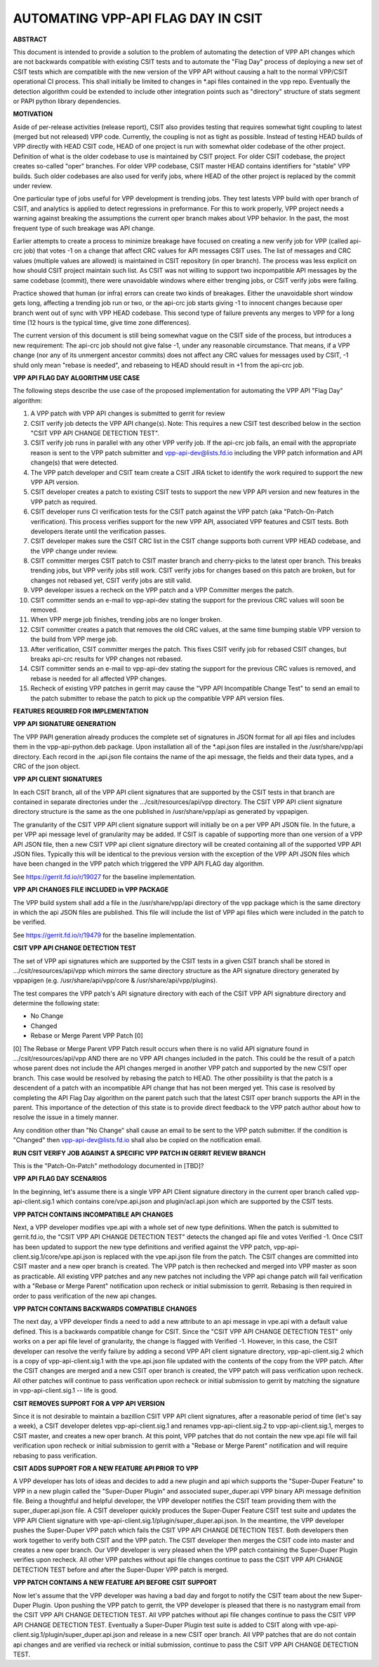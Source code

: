 ..
   Copyright (c) 2019 Cisco and/or its affiliates.
   Licensed under the Apache License, Version 2.0 (the "License");
   you may not use this file except in compliance with the License.
   You may obtain a copy of the License at:
..
       http://www.apache.org/licenses/LICENSE-2.0
..
   Unless required by applicable law or agreed to in writing, software
   distributed under the License is distributed on an "AS IS" BASIS,
   WITHOUT WARRANTIES OR CONDITIONS OF ANY KIND, either express or implied.
   See the License for the specific language governing permissions and
   limitations under the License.


AUTOMATING VPP-API FLAG DAY IN CSIT
===================================

**ABSTRACT**

This document is intended to provide a solution to the problem of
automating the detection of VPP API changes which are not backwards
compatible with existing CSIT tests and to automate the "Flag Day"
process of deploying a new set of CSIT tests which are compatible
with the new version of the VPP API without causing a halt to the
normal VPP/CSIT operational CI process. This shall initially be
limited to changes in \*.api files contained in the vpp repo.
Eventually the detection algorithm could be extended to include
other integration points such as "directory" structure of stats
segment or PAPI python library dependencies.

**MOTIVATION**

Aside of per-release activities (release report), CSIT also provides testing
that requires somewhat tight coupling to latest (merged but not released)
VPP code. Currently, the coupling is not as tight as possible.
Instead of testing HEAD builds of VPP directly with HEAD CSIT code,
HEAD of one project is run with somewhat older codebase of the other project.
Definition of what is the older codebase to use is maintained by CSIT project.
For older CSIT codebase, the project creates so-called "oper" branches.
For older VPP codebase, CSIT master HEAD contains identifiers
for "stable" VPP builds. Such older codebases are also used for verify jobs,
where HEAD of the other project is replaced by the commit under review.

One particular type of jobs useful for VPP development is trending jobs.
They test latests VPP build with oper branch of CSIT,
and analytics is applied to detect regressions in preformance.
For this to work properly, VPP project needs a warning against breaking
the assumptions the current oper branch makes about VPP behavior.
In the past, the most frequent type of such breakage was API change.

Earlier attempts to create a process to minimize breakage have focused
on creating a new verify job for VPP (called api-crc job) that
votes -1 on a change that affect CRC values for API messages CSIT uses.
The list of messages and CRC values (multiple values are allowed)
is maintained in CSIT repository (in oper branch).
The process was less explicit on how should CSIT project maintain such list.
As CSIT was not willing to support two incpompatible API messages
by the same codebase (commit), there were unavoidable windows
where either trenging jobs, or CSIT verify jobs were failing.

Practice showed that human (or infra) errors can create two kinds of breakages.
Either the unavoidable short window gets long, affecting a trending job run
or two, or the api-crc job starts giving -1 to innocent changes
because oper branch went out of sync with VPP HEAD codebase.
This second type of failure prevents any merges to VPP for a long time
(12 hours is the typical time, give time zone differences).

The current version of this document is still being somewhat vague
on the CSIT side of the process, but introduces a new requirement:
The api-crc job should not give false -1, under any reasonable circumstance.
That means, if a VPP change (nor any of its unmergent ancestor commits)
does not affect any CRC values for messages used by CSIT,
-1 shuld only mean "rebase is needed", and rebaseing to HEAD should result
in +1 from the api-crc job.

**VPP API FLAG DAY ALGORITHM USE CASE**

The following steps describe the use case of the proposed
implementation for automating the VPP API "Flag Day" algorithm:

#. A VPP patch with VPP API changes is submitted to
   gerrit for review
#. CSIT verify job detects the VPP API change(s).
   Note: This requires a new CSIT test described below in the
   section "CSIT VPP API CHANGE DETECTION TEST".
#. CSIT verify job runs in parallel with any other VPP verify job.
   If the api-crc job fails, an email with the appropriate reason
   is sent to the VPP patch submitter and vpp-api-dev@lists.fd.io
   including the VPP patch information and API change(s) that were detected.
#. The VPP patch developer and CSIT team create a CSIT JIRA ticket
   to identify the work required to support the new VPP API version.
#. CSIT developer creates a patch to existing CSIT tests to support
   the new VPP API version and new features in the VPP patch as required.
#. CSIT developer runs CI verification tests for the CSIT patch against
   the VPP patch (aka "Patch-On-Patch verification).
   This process verifies support for the new VPP API, associated VPP
   features and CSIT tests.  Both developers iterate until the
   verification passes.
#. CSIT developer makes sure the CSIT CRC list in the CSIT change supports
   both current VPP HEAD codebase, and the VPP change under review.
#. CSIT committer merges CSIT patch to CSIT master branch
   and cherry-picks to the latest oper branch.
   This breaks trending jobs, but VPP verify jobs still work.
   CSIT verify jobs for changes based on this patch are broken,
   but for changes not rebased yet, CSIT verify jobs are still valid.
#. VPP developer issues a recheck on the VPP patch and a VPP
   Committer merges the patch.
#. CSIT committer sends an e-mail to vpp-api-dev stating the support for
   the previous CRC values will soon be removed.
#. When VPP merge job finishes, trending jobs are no longer broken.
#. CSIT committer creates a patch that removes the old CRC values,
   at the same time bumping stable VPP version to the build from VPP merge job.
#. After verification, CSIT committer merges the patch.
   This fixes CSIT verify job for rebased CSIT changes,
   but breaks api-crc results for VPP changes not rebased.
#. CSIT committer sends an e-mail to vpp-api-dev stating the support for
   the previous CRC values is removed, and rebase is needed
   for all affected VPP changes.
#. Recheck of existing VPP patches in gerrit may cause the "VPP
   API Incompatible Change Test" to send an email to the patch
   submitter to rebase the patch to pick up the compatible VPP API
   version files.

**FEATURES REQUIRED FOR IMPLEMENTATION**

**VPP API SIGNATURE GENERATION**

The VPP PAPI generation already produces the complete set of
signatures in JSON format for all api files and includes them in the
vpp-api-python.deb package.  Upon installation all of the \*.api.json
files are installed in the /usr/share/vpp/api directory.  Each record
in the .api.json file contains the name of the api message, the fields
and their data types, and a CRC of the json object.

**VPP API CLIENT SIGNATURES**

In each CSIT branch, all of the VPP API client signatures that are supported
by the CSIT tests in that branch are contained in separate directories
under the .../csit/resources/api/vpp directory. The CSIT VPP API
client signature directory structure is the same as the one published in
/usr/share/vpp/api as generated by vppapigen.

The granularity of the CSIT VPP API client signature support
will initially be on a per VPP API JSON file.  In the future, a per VPP
api message level of granularity may be added.  If CSIT is capable of
supporting more than one version of a VPP API JSON file, then a new
CSIT VPP api client signature directory will be created containing
all of the supported VPP API JSON files.  Typically this will be identical
to the previous version with the exception of the VPP API JSON files
which have been changed in the VPP patch which triggered the VPP API FLAG
day algorithm.

See https://gerrit.fd.io/r/19027 for the baseline implementation.

**VPP API CHANGES FILE INCLUDED in VPP PACKAGE**

The VPP build system shall add a file in the /usr/share/vpp/api
directory of the vpp package which is the same directory in which
the api JSON files are published.  This file will include the list of
VPP api files which were included in the patch to be verified.

See https://gerrit.fd.io/r/19479 for the baseline implementation.

**CSIT VPP API CHANGE DETECTION TEST**

The set of VPP api signatures which are supported by the CSIT tests in
a given CSIT branch shall be stored in .../csit/resources/api/vpp which
mirrors the same directory structure as the API signature directory
generated by vppapigen (e.g. /usr/share/api/vpp/core &
/usr/share/api/vpp/plugins).

The test compares the VPP patch's API signature directory with each of
the CSIT VPP API signabture directory and determine the following state:

- No Change
- Changed
- Rebase or Merge Parent VPP Patch [0]

[0] The Rebase or Merge Parent VPP Patch result occurs when there is no valid API
signature found in .../csit/resources/api/vpp AND there are no VPP API changes
included in the patch.  This could be the result of a patch whose parent does not
include the API changes merged in another VPP patch and supported by the new CSIT
oper branch.  This case would be resolved by rebasing the patch to HEAD.  The other
possibility is that the patch is a descendent of a patch with an incompatible API
change that has not been merged yet.  This case is resolved by completing the API
Flag Day algorithm on the parent patch such that the latest CSIT oper branch supports
the API in the parent.  This importance of the detection of this state is to provide
direct feedback to the VPP patch author about how to resolve the issue in a timely
manner.

Any condition other than "No Change" shall cause an email to be sent
to the VPP patch submitter.  If the condition is "Changed" then
vpp-api-dev@lists.fd.io shall also be copied on the notification email.

**RUN CSIT VERIFY JOB AGAINST A SPECIFIC VPP PATCH IN GERRIT REVIEW BRANCH**

This is the "Patch-On-Patch" methodology documented in [TBD]?


**VPP API FLAG DAY SCENARIOS**

In the beginning, let's assume there is a single VPP API Client signature
directory in the current oper branch called vpp-api-client.sig.1 which
contains core/vpe.api.json and plugin/acl.api.json which are supported
by the CSIT tests.

**VPP PATCH CONTAINS INCOMPATIBLE API CHANGES**

Next, a VPP developer modifies vpe.api with a whole set of
new type definitions.  When the patch is submitted to gerrit.fd.io, the
"CSIT VPP API CHANGE DETECTION TEST" detects the changed api file and
votes Verified -1.  Once CSIT has been updated to support the new type
definitions and verified against the VPP patch,
vpp-api-client.sig.1/core/vpe.api.json is replaced with the vpe.api.json
file from the patch. The CSIT changes are committed into CSIT master and a
new oper branch is created. The VPP patch is then rechecked and merged
into VPP master as soon as practicable. All existing VPP patches and any
new patches not including the VPP api change patch will fail verification
with a "Rebase or Merge Parent" notification upon recheck or initial
submission to gerrit.  Rebasing is then required in order to pass
verification of the new api changes.

**VPP PATCH CONTAINS BACKWARDS COMPATIBLE CHANGES**

The next day, a VPP developer finds a need to add a new
attribute to an api message in vpe.api with a default value defined.
This is a backwards compatible change for CSIT.  Since the "CSIT VPP
API CHANGE DETECTION TEST" only works on a per api file level of granularity,
the change is flagged with Verified -1.  However, in this case, the
CSIT developer can resolve the verify failure by adding a second VPP API
client signature directory, vpp-api-client.sig.2 which is a copy of
vpp-api-client.sig.1 with the vpe.api.json file updated with the contents
of the copy from the VPP patch.  After the CSIT changes are merged and a new
CSIT oper branch is created, the VPP patch will pass verification upon recheck.
All other patches will continue to pass verification upon recheck or initial
submission to gerrit by matching the signature in  vpp-api-client.sig.1 --
life is good.

**CSIT REMOVES SUPPORT FOR A VPP API VERSION**

Since it is not desirable to maintain a bazillion CSIT VPP API client
signatures, after a reasonable period of time (let's say a week), a
CSIT developer deletes vpp-api-client.sig.1 and renames
vpp-api-client.sig.2 to vpp-api-client.sig.1, merges to CSIT master,
and creates a new oper branch.  At this point, VPP patches that do not
contain the new vpe.api file will fail verification upon recheck or initial
submission to gerrit with a "Rebase or Merge Parent" notification and
will require rebasing to pass verification.

**CSIT ADDS SUPPORT FOR A NEW FEATURE API PRIOR TO VPP**

A VPP developer has lots of ideas and decides to add a new
plugin and api which supports the "Super-Duper Feature" to VPP in
a new plugin called the "Super-Duper Plugin" and associated super_duper.api
VPP binary APi message definition file. Being a thoughtful and
helpful developer, the VPP developer notifies the CSIT team providing
them with the super_duper.api.json file. A CSIT developer
quickly produces the Super-Duper Feature CSIT test suite and updates the VPP
API Client signature with vpe-api-client.sig.1/plugin/super_duper.api.json.
In the meantime, the VPP developer pushes the Super-Duper VPP patch which
fails the CSIT VPP API CHANGE DETECTION TEST. Both developers then work
together to verify both CSIT and the VPP patch.  The CSIT developer
then merges the CSIT code into master and creates a new oper branch.  Our
VPP developer is very pleased when the VPP patch containing
the Super-Duper Plugin verifies upon recheck. All other VPP patches without
api file changes continue to pass the CSIT VPP API CHANGE DETECTION TEST
before and after the Super-Duper VPP patch is merged.

**VPP PATCH CONTAINS A NEW FEATURE API BEFORE CSIT SUPPORT**

Now let's assume that the VPP developer was having a bad day
and forgot to notify the CSIT team about the new Super-Duper Plugin.
Upon pushing the VPP patch to gerrit, the VPP developer is pleased that
there is no nastygram email from the CSIT VPP API CHANGE DETECTION TEST.
All VPP patches without api file changes continue to pass the CSIT VPP
API CHANGE DETECTION TEST. Eventually a Super-Duper Plugin test suite is
added to CSIT along with vpe-api-client.sig.1/plugin/super_duper.api.json
and release in a new CSIT oper branch. All VPP patches that are do not contain
api changes and are verified via recheck or initial submission, continue to
pass the CSIT VPP API CHANGE DETECTION TEST.
